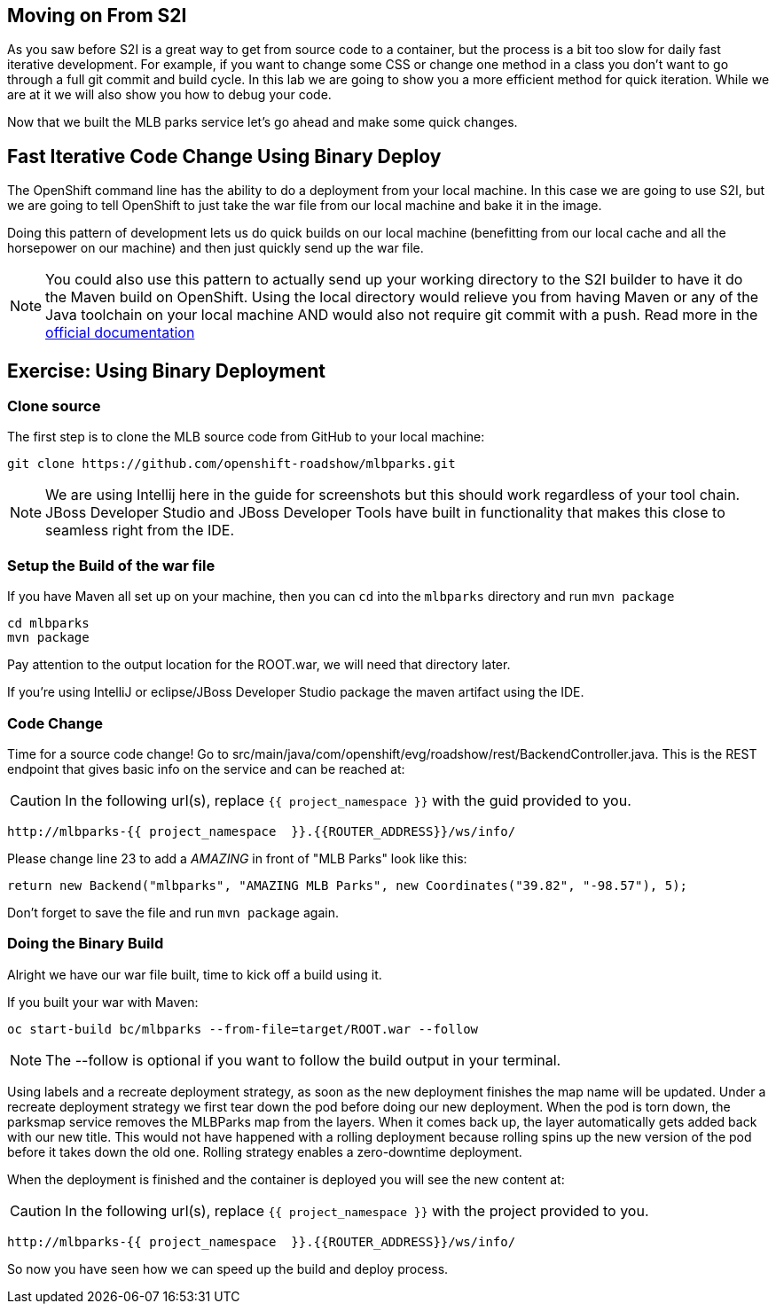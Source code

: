 == Moving on From S2I
As you saw before S2I is a great way to get from source code to a container, but the process is a bit too slow for daily fast iterative
development. For example, if you want to change some CSS or change one method in a class you don't want to go through
a full git commit and build cycle. In this lab we are going to show you a more efficient method for quick iteration. While
we are at it we will also show you how to debug your code.

Now that we built the MLB parks service let's go ahead and make some quick changes.

== Fast Iterative Code Change Using Binary Deploy

The OpenShift command line has the ability to do a deployment from your local machine. In this case we are going to use S2I,
but we are going to tell OpenShift to just take the war file from our local machine and bake it in the image.

Doing this pattern of development lets us do quick builds on our local machine (benefitting from our local cache and
all the horsepower on our machine) and then just quickly send up the war file.

NOTE: You could also use this pattern to actually send up your working directory to the S2I builder to have it do the Maven build
on OpenShift. Using the local directory would relieve you from having Maven or any of the Java toolchain on your local
machine AND would also not require git commit with a push. Read more in the
https://{{DOCS_URL}}/dev_guide/dev_tutorials/binary_builds.html[official documentation]


== Exercise: Using Binary Deployment

=== Clone source
The first step is to clone the MLB source code from GitHub to your local machine:

[source,bash,role=copypaste]
----
git clone https://github.com/openshift-roadshow/mlbparks.git
----

NOTE: We are using Intellij here in the guide for screenshots but this should work regardless of your tool chain. JBoss
Developer Studio and JBoss Developer Tools have built in functionality that makes this close to seamless right from the IDE.

=== Setup the Build of the war file
If you have Maven all set up on your machine, then you can `cd` into the `mlbparks` directory and run `mvn package`


[source,bash,role=copypaste]
----
cd mlbparks
mvn package
----

Pay attention to the output location for the ROOT.war, we will need that directory later.

If you're using IntelliJ or eclipse/JBoss Developer Studio package the maven artifact using the IDE.

=== Code Change
Time for a source code change! Go to src/main/java/com/openshift/evg/roadshow/rest/BackendController.java. This is the REST endpoint
that gives basic info on the service and can be reached at:

CAUTION: In the following url(s), replace `{{ project_namespace  }}` with the guid provided to you.

[source,bash,role=copypaste]
----
http://mlbparks-{{ project_namespace  }}.{{ROUTER_ADDRESS}}/ws/info/
----

Please change line 23 to add a _AMAZING_ in front of "MLB Parks" look like this:

[source,java]
----
return new Backend("mlbparks", "AMAZING MLB Parks", new Coordinates("39.82", "-98.57"), 5);
----

Don't forget to save the file and run `mvn package` again.

=== Doing the Binary Build

Alright we have our war file built, time to kick off a build using it.

If you built your war with Maven:

[source,bash,role=copypaste]
----
oc start-build bc/mlbparks --from-file=target/ROOT.war --follow
----

NOTE: The --follow is optional if you want to follow the build output in your terminal.

Using labels and a recreate deployment strategy, as soon as the new deployment finishes the map name will be updated. Under a recreate deployment strategy we first tear down the pod before doing our new deployment.
When the pod is torn down, the parksmap service removes the MLBParks map from the layers. When it comes back up, the layer
automatically gets added back with our new title.  This would not have happened with a rolling deployment because
rolling spins up the new version of the pod before it takes down the old one. Rolling strategy enables a zero-downtime deployment.

When the deployment is finished and the container is deployed you will see the new content at:

CAUTION: In the following url(s), replace `{{ project_namespace  }}` with the project provided to you.

[source,bash,role=copypaste]
----
http://mlbparks-{{ project_namespace  }}.{{ROUTER_ADDRESS}}/ws/info/
----

So now you have seen how we can speed up the build and deploy process.
